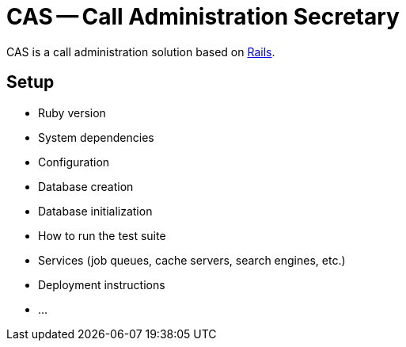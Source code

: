 CAS -- Call Administration Secretary
====================================

CAS is a call administration solution based on  https://rubyonrails.org[Rails].

== Setup

* Ruby version

* System dependencies

* Configuration

* Database creation

* Database initialization

* How to run the test suite

* Services (job queues, cache servers, search engines, etc.)

* Deployment instructions

* ...

